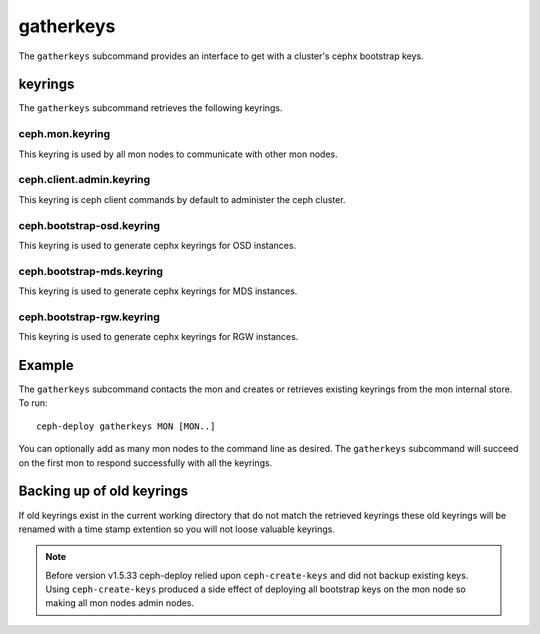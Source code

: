 .. _gatherkeys:

==========
gatherkeys
==========

The ``gatherkeys`` subcommand provides an interface to get with a cluster's
cephx bootstrap keys.

keyrings
========
The ``gatherkeys`` subcommand retrieves the following keyrings.

ceph.mon.keyring
----------------
This keyring is used by all mon nodes to communicate with other mon nodes.

ceph.client.admin.keyring
-------------------------
This keyring is ceph client commands by default to administer the ceph cluster.

ceph.bootstrap-osd.keyring
--------------------------
This keyring is used to generate cephx keyrings for OSD instances.

ceph.bootstrap-mds.keyring
--------------------------
This keyring is used to generate cephx keyrings for MDS instances.

ceph.bootstrap-rgw.keyring
--------------------------
This keyring is used to generate cephx keyrings for RGW instances.

Example
=======
The ``gatherkeys`` subcommand contacts the mon and creates or retrieves existing
keyrings from the mon internal store. To run::

  ceph-deploy gatherkeys MON [MON..]

You can optionally add as many mon nodes to the command line as desired. The
``gatherkeys`` subcommand will succeed on the first mon to respond successfully
with all the keyrings.

Backing up of old keyrings
==========================

If old keyrings exist in the current working directory that do not match the
retrieved keyrings these old keyrings will be renamed with a time stamp
extention so you will not loose valuable keyrings.

.. note:: Before version v1.5.33 ceph-deploy relied upon ``ceph-create-keys``
          and did not backup existing keys. Using ``ceph-create-keys`` produced
          a side effect of deploying all bootstrap keys on the mon node so
          making all mon nodes admin nodes.
